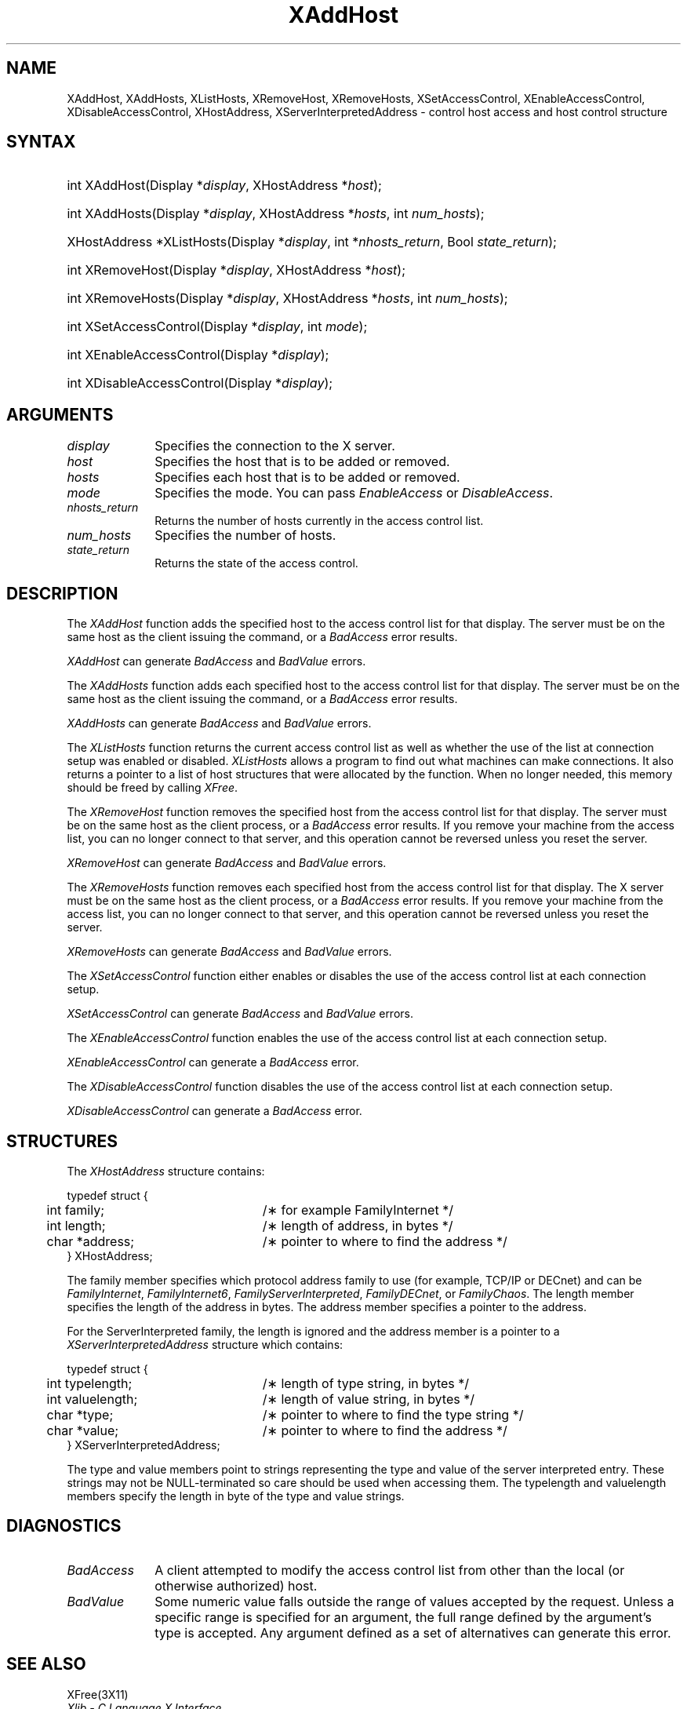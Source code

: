 .\" Copyright \(co 1985, 1986, 1987, 1988, 1989, 1990, 1991, 1994, 1996 X Consortium
.\" Copyright \(co 2004 Sun Microsystems, Inc.
.\"
.\" All rights reserved.
.\" 
.\" Permission is hereby granted, free of charge, to any person obtaining a
.\" copy of this software and associated documentation files (the
.\" "Software"), to deal in the Software without restriction, including
.\" without limitation the rights to use, copy, modify, merge, publish,
.\" distribute, and/or sell copies of the Software, and to permit persons
.\" to whom the Software is furnished to do so, provided that the above
.\" copyright notice(s) and this permission notice appear in all copies of
.\" the Software and that both the above copyright notice(s) and this
.\" permission notice appear in supporting documentation.
.\" 
.\" THE SOFTWARE IS PROVIDED "AS IS", WITHOUT WARRANTY OF ANY KIND, EXPRESS
.\" OR IMPLIED, INCLUDING BUT NOT LIMITED TO THE WARRANTIES OF
.\" MERCHANTABILITY, FITNESS FOR A PARTICULAR PURPOSE AND NONINFRINGEMENT
.\" OF THIRD PARTY RIGHTS. IN NO EVENT SHALL THE COPYRIGHT HOLDER OR
.\" HOLDERS INCLUDED IN THIS NOTICE BE LIABLE FOR ANY CLAIM, OR ANY SPECIAL
.\" INDIRECT OR CONSEQUENTIAL DAMAGES, OR ANY DAMAGES WHATSOEVER RESULTING
.\" FROM LOSS OF USE, DATA OR PROFITS, WHETHER IN AN ACTION OF CONTRACT,
.\" NEGLIGENCE OR OTHER TORTIOUS ACTION, ARISING OUT OF OR IN CONNECTION
.\" WITH THE USE OR PERFORMANCE OF THIS SOFTWARE.
.\" 
.\" Except as contained in this notice, the name of a copyright holder
.\" shall not be used in advertising or otherwise to promote the sale, use
.\" or other dealings in this Software without prior written authorization
.\" of the copyright holder.
.\" 
.\" X Window System is a trademark of The Open Group.
.\"
.\" Copyright \(co 1985, 1986, 1987, 1988, 1989, 1990, 1991 by
.\" Digital Equipment Corporation
.\"
.\" Portions Copyright \(co 1990, 1991 by
.\" Tektronix, Inc.
.\"
.\" Permission to use, copy, modify and distribute this documentation for
.\" any purpose and without fee is hereby granted, provided that the above
.\" copyright notice appears in all copies and that both that copyright notice
.\" and this permission notice appear in all copies, and that the names of
.\" Digital and Tektronix not be used in in advertising or publicity pertaining
.\" to this documentation without specific, written prior permission.
.\" Digital and Tektronix makes no representations about the suitability
.\" of this documentation for any purpose.
.\" It is provided ``as is'' without express or implied warranty.
.\" 
.\" $XFree86: xc/doc/man/X11/XAddHost.man,v 1.3 2003/04/28 22:17:54 herrb Exp $
.\" $XdotOrg: lib/X11/man/XAddHost.man,v 1.1.4.3.4.1.2.1 2004-03-13 18:48:39 alanc Exp $
.\"
.ds xT X Toolkit Intrinsics \- C Language Interface
.ds xW Athena X Widgets \- C Language X Toolkit Interface
.ds xL Xlib \- C Language X Interface
.ds xC Inter-Client Communication Conventions Manual
.na
.de Ds
.nf
.\\$1D \\$2 \\$1
.ft 1
.\".ps \\n(PS
.\".if \\n(VS>=40 .vs \\n(VSu
.\".if \\n(VS<=39 .vs \\n(VSp
..
.de De
.ce 0
.if \\n(BD .DF
.nr BD 0
.in \\n(OIu
.if \\n(TM .ls 2
.sp \\n(DDu
.fi
..
.de FD
.LP
.KS
.TA .5i 3i
.ta .5i 3i
.nf
..
.de FN
.fi
.KE
.LP
..
.de IN		\" send an index entry to the stderr
..
.de C{
.KS
.nf
.D
.\"
.\"	choose appropriate monospace font
.\"	the imagen conditional, 480,
.\"	may be changed to L if LB is too
.\"	heavy for your eyes...
.\"
.ie "\\*(.T"480" .ft L
.el .ie "\\*(.T"300" .ft L
.el .ie "\\*(.T"202" .ft PO
.el .ie "\\*(.T"aps" .ft CW
.el .ft R
.ps \\n(PS
.ie \\n(VS>40 .vs \\n(VSu
.el .vs \\n(VSp
..
.de C}
.DE
.R
..
.de Pn
.ie t \\$1\fB\^\\$2\^\fR\\$3
.el \\$1\fI\^\\$2\^\fP\\$3
..
.de ZN
.ie t \fB\^\\$1\^\fR\\$2
.el \fI\^\\$1\^\fP\\$2
..
.de hN
.ie t <\fB\\$1\fR>\\$2
.el <\fI\\$1\fP>\\$2
..
.de NT
.ne 7
.ds NO Note
.if \\n(.$>$1 .if !'\\$2'C' .ds NO \\$2
.if \\n(.$ .if !'\\$1'C' .ds NO \\$1
.ie n .sp
.el .sp 10p
.TB
.ce
\\*(NO
.ie n .sp
.el .sp 5p
.if '\\$1'C' .ce 99
.if '\\$2'C' .ce 99
.in +5n
.ll -5n
.R
..
.		\" Note End -- doug kraft 3/85
.de NE
.ce 0
.in -5n
.ll +5n
.ie n .sp
.el .sp 10p
..
.ny0
.TH XAddHost 3X11 __xorgversion__ "XLIB FUNCTIONS"
.SH NAME
XAddHost, XAddHosts, XListHosts, XRemoveHost, XRemoveHosts, XSetAccessControl, XEnableAccessControl, XDisableAccessControl, XHostAddress, XServerInterpretedAddress \- control host access and host control structure
.SH SYNTAX
.HP
int XAddHost\^(\^Display *\fIdisplay\fP, XHostAddress *\fIhost\fP\^); 
.HP
int XAddHosts\^(\^Display *\fIdisplay\fP, XHostAddress *\fIhosts\fP, 
int \fInum_hosts\fP\^);
.HP
XHostAddress *XListHosts\^(\^Display *\fIdisplay\fP, int *\fInhosts_return\fP,
Bool \fIstate_return\fP\^);
.HP
int XRemoveHost\^(\^Display *\fIdisplay\fP, XHostAddress *\fIhost\fP\^);
.HP
int XRemoveHosts\^(\^Display *\fIdisplay\fP, XHostAddress *\fIhosts\fP, int \fInum_hosts\fP\^);
.HP
int XSetAccessControl\^(\^Display *\fIdisplay\fP, int \fImode\fP\^);
.HP
int XEnableAccessControl\^(\^Display *\fIdisplay\fP\^);
.HP
int XDisableAccessControl\^(\^Display *\fIdisplay\fP\^);
.SH ARGUMENTS
.IP \fIdisplay\fP 1i
Specifies the connection to the X server.
.ds Ho added or removed
.IP \fIhost\fP 1i
Specifies the host that is to be \*(Ho.
.ds Ho added or removed
.IP \fIhosts\fP 1i
Specifies each host that is to be \*(Ho.
.IP \fImode\fP 1i
Specifies the mode.
You can pass
.ZN EnableAccess
or
.ZN DisableAccess .
.IP \fInhosts_return\fP 1i
Returns the number of hosts currently in the access control list.
.IP \fInum_hosts\fP 1i
Specifies the number of hosts.
.IP \fIstate_return\fP 1i
Returns the state of the access control.
.SH DESCRIPTION
The
.ZN XAddHost
function adds the specified host to the access control list for that display.
The server must be on the same host as the client issuing the command, or a
.ZN BadAccess
error results.
.LP
.ZN XAddHost
can generate
.ZN BadAccess
and
.ZN BadValue
errors.
.LP
The
.ZN XAddHosts
function adds each specified host to the access control list for that display.
The server must be on the same host as the client issuing the command, or a
.ZN BadAccess
error results.
.LP
.ZN XAddHosts
can generate
.ZN BadAccess
and
.ZN BadValue
errors.
.LP
The
.ZN XListHosts
function returns the current access control list as well as whether the use 
of the list at connection setup was enabled or disabled.
.ZN XListHosts
allows a program to find out what machines can make connections.
It also returns a pointer to a list of host structures that
were allocated by the function. 
When no longer needed,
this memory should be freed by calling
.ZN XFree .
.LP
The
.ZN XRemoveHost
function removes the specified host from the access control list 
for that display.
The server must be on the same host as the client process, or a
.ZN BadAccess
error results.
If you remove your machine from the access list,
you can no longer connect to that server,
and this operation cannot be reversed unless you reset the server.
.LP
.ZN XRemoveHost
can generate
.ZN BadAccess
and
.ZN BadValue
errors.
.LP
The
.ZN XRemoveHosts
function removes each specified host from the access control list for that 
display.  
The X server must be on the same host as the client process, or a
.ZN BadAccess
error results.
If you remove your machine from the access list, 
you can no longer connect to that server,
and this operation cannot be reversed unless you reset the server.
.LP
.ZN XRemoveHosts
can generate
.ZN BadAccess
and
.ZN BadValue
errors.
.LP
The
.ZN XSetAccessControl
function either enables or disables the use of the access control list 
at each connection setup.
.LP
.ZN XSetAccessControl
can generate
.ZN BadAccess
and
.ZN BadValue 
errors.
.LP
The
.ZN XEnableAccessControl
function enables the use of the access control list at each connection setup.
.LP
.ZN XEnableAccessControl
can generate a
.ZN BadAccess 
error.
.LP
The
.ZN XDisableAccessControl
function disables the use of the access control list at each connection setup.
.LP
.ZN XDisableAccessControl
can generate a
.ZN BadAccess 
error.
.SH STRUCTURES
The
.ZN XHostAddress
structure contains:
.LP
.Ds 0
.TA .5i 3i
.ta .5i 3i
typedef struct {
	int family;	/\(** for example FamilyInternet */
	int length;	/\(** length of address, in bytes */
	char *address;	/\(** pointer to where to find the address */
} XHostAddress;
.De
.LP
The family member specifies which protocol address family to use 
(for example, TCP/IP or DECnet) and can be
.ZN FamilyInternet ,
.ZN FamilyInternet6 ,
.ZN FamilyServerInterpreted ,
.ZN FamilyDECnet ,
or
.ZN FamilyChaos .
The length member specifies the length of the address in bytes.
The address member specifies a pointer to the address.
.LP
For the ServerInterpreted family, the length is ignored and the address 
member is a pointer to a 
.ZN XServerInterpretedAddress
structure which contains:
.LP
.Ds 0
.TA .5i 3i
.ta .5i 3i
typedef struct {
	int typelength;		/\(** length of type string, in bytes */
	int valuelength;	/\(** length of value string, in bytes */
	char *type;		/\(** pointer to where to find the type string */
	char *value;		/\(** pointer to where to find the address */
} XServerInterpretedAddress;
.De
.LP
The type and value members point to strings representing the type and value of
the server interpreted entry.  These strings may not be NULL-terminated so care
should be used when accessing them.  The typelength and valuelength members
specify the length in byte of the type and value strings.
.SH DIAGNOSTICS
.TP 1i
.ZN BadAccess
A client attempted
to modify the access control list from other than the local
(or otherwise authorized) host.
.TP 1i
.ZN BadValue
Some numeric value falls outside the range of values accepted by the request.
Unless a specific range is specified for an argument, the full range defined
by the argument's type is accepted.  Any argument defined as a set of
alternatives can generate this error.
.SH "SEE ALSO"
XFree(3X11)
.br
\fI\*(xL\fP
